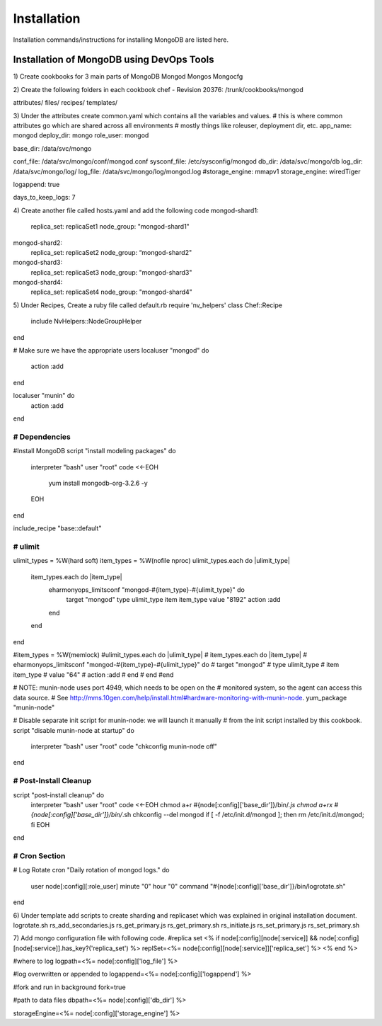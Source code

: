 Installation
===============================================================================

Installation commands/instructions for installing MongoDB are listed here.


Installation of MongoDB using DevOps Tools
-------------------------------------------------------------------------------

1)	Create cookbooks for 3 main parts of MongoDB
Mongod
Mongos
Mongocfg

2)	Create the following folders in each cookbook
chef - Revision 20376: /trunk/cookbooks/mongod

..
attributes/
files/
recipes/
templates/

3)	Under the attributes create common.yaml which contains all the variables and values.
# this is where common attributes go which are shared across all environments
# mostly things like roleuser, deployment dir, etc.
app_name: mongod
deploy_dir: mongo
role_user: mongod

base_dir: /data/svc/mongo

conf_file: /data/svc/mongo/conf/mongod.conf
sysconf_file: /etc/sysconfig/mongod
db_dir: /data/svc/mongo/db
log_dir: /data/svc/mongo/log/
log_file: /data/svc/mongo/log/mongod.log
#storage_engine: mmapv1
storage_engine: wiredTiger

logappend: true

days_to_keep_logs: 7

4)	Create another file called hosts.yaml and add the following code
mongod-shard1:
  replica_set: replicaSet1
  node_group: "mongod-shard1"

mongod-shard2:
  replica_set: replicaSet2
  node_group: “mongod-shard2"

mongod-shard3:
  replica_set: replicaSet3
  node_group: "mongod-shard3"

mongod-shard4:
  replica_set: replicaSet4
  node_group: "mongod-shard4"

5)	Under Recipes, Create a ruby file called default.rb
require 'nv_helpers'
class Chef::Recipe
  include NvHelpers::NodeGroupHelper
end

# Make sure we have the appropriate users
localuser "mongod" do
  action :add
end

localuser "munin" do
  action :add
end

#####################
# Dependencies
#####################
#Install MongoDB
script "install modeling packages" do
  interpreter "bash"
  user "root"
  code <<-EOH
    yum install mongodb-org-3.2.6  -y 
    
  EOH
end

include_recipe "base::default"

#####################
# ulimit
#####################

ulimit_types = %W(hard soft)
item_types = %W(nofile nproc)
ulimit_types.each do |ulimit_type|
  item_types.each do |item_type|
    eharmonyops_limitsconf "mongod-#{item_type}-#{ulimit_type}" do
      target "mongod"
      type ulimit_type
      item item_type
      value "8192"
      action :add
    end
  end
end

#item_types = %W(memlock)
#ulimit_types.each do |ulimit_type|
#  item_types.each do |item_type|
#    eharmonyops_limitsconf "mongod-#{item_type}-#{ulimit_type}" do
#      target "mongod"
#      type ulimit_type
#      item item_type
#      value "64"
#      action :add
#    end
#  end
#end

# NOTE: munin-node uses port 4949, which needs to be open on the
# monitored system, so the agent can access this data source.
# See http://mms.10gen.com/help/install.html#hardware-monitoring-with-munin-node.
yum_package "munin-node"

# Disable separate init script for munin-node: we will launch it manually
# from the init script installed by this cookbook.
script "disable munin-node at startup" do
    interpreter "bash"
    user "root"
    code "chkconfig munin-node off"
end

#####################
# Post-Install Cleanup
#####################

script "post-install cleanup" do
  interpreter "bash"
  user "root"
  code <<-EOH
  chmod a+r  #{node[:config]['base_dir']}/bin/*.js
  chmod a+rx #{node[:config]['base_dir']}/bin/*.sh
  chkconfig --del mongod
  if [ -f /etc/init.d/mongod ]; then rm /etc/init.d/mongod; fi
  EOH
end

#####################
# Cron Section
#####################

# Log Rotate
cron "Daily rotation of mongod logs." do
    user node[:config][:role_user]
    minute "0"
    hour "0"
    command "#{node[:config]['base_dir']}/bin/logrotate.sh"
end


6)	Under template add scripts to create sharding and replicaset which was explained in original installation document.
logrotate.sh
rs_add_secondaries.js
rs_get_primary.js
rs_get_primary.sh
rs_initiate.js
rs_set_primary.js
rs_set_primary.sh

7)	Add mongo configuration file with following code.
#replica set
<% if node[:config][node[:service]] && node[:config][node[:service]].has_key?('replica_set') %>
replSet=<%= node[:config][node[:service]]['replica_set'] %>
<% end %>

#where to log
logpath=<%= node[:config]['log_file'] %>

#log overwritten or appended to
logappend=<%= node[:config]['logappend'] %>

#fork and run in background
fork=true

#path to data files
dbpath=<%= node[:config]['db_dir'] %>

storageEngine=<%= node[:config]['storage_engine'] %>

